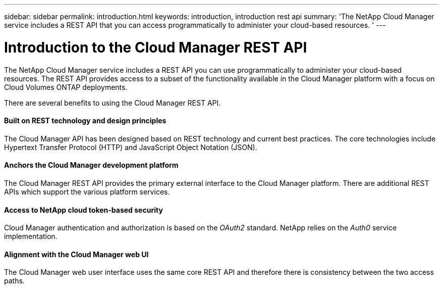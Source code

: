 ---
sidebar: sidebar
permalink: introduction.html
keywords: introduction, introduction rest api
summary: 'The NetApp Cloud Manager service includes a REST API that you can access programmatically to administer your cloud-based resources. '
---

= Introduction to the Cloud Manager REST API
:hardbreaks:
:nofooter:
:icons: font
:linkattrs:
:imagesdir: ./media/

[.lead]
The NetApp Cloud Manager service includes a REST API you can use programmatically to administer your cloud-based resources. The REST API provides access to a subset of the functionality available in the Cloud Manager platform with a focus on Cloud Volumes ONTAP deployments.

There are several benefits to using the Cloud Manager REST API.

==== Built on REST technology and design principles

The Cloud Manager API has been designed based on REST technology and current best practices. The core technologies include Hypertext Transfer Protocol (HTTP) and JavaScript Object Notation (JSON).

==== Anchors the Cloud Manager development platform

The Cloud Manager REST API provides the primary external interface to the Cloud Manager platform. There are additional REST APIs which support the various platform services.

==== Access to NetApp cloud token-based security

Cloud Manager authentication and authorization is based on the _OAuth2_ standard. NetApp relies on the _Auth0_ service implementation.

==== Alignment with the Cloud Manager web UI

The Cloud Manager web user interface uses the same core REST API and therefore there is consistency between the two access paths.
